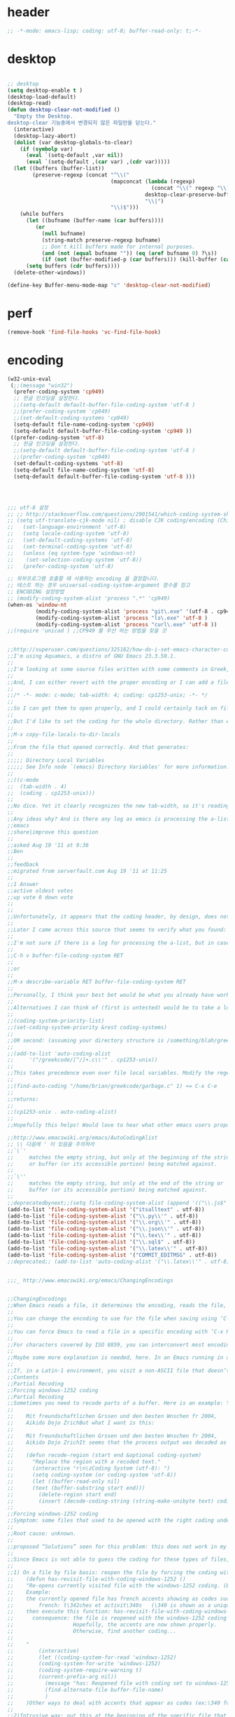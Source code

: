 # -*- coding: utf-8; -*-


* header
  #+BEGIN_SRC emacs-lisp
    ;; -*-mode: emacs-lisp; coding: utf-8; buffer-read-only: t;-*-
  #+END_SRC

* desktop
  #+BEGIN_SRC emacs-lisp

  ;; desktop 
  (setq desktop-enable t )
  (desktop-load-default)
  (desktop-read)
  (defun desktop-clear-not-modified ()
    "Empty the Desktop.
  desktop-clear 기능중에서 변경되지 않은 파일만을 닫는다."
    (interactive)
    (desktop-lazy-abort)
    (dolist (var desktop-globals-to-clear)
      (if (symbolp var)
        (eval `(setq-default ,var nil))
        (eval `(setq-default ,(car var) ,(cdr var)))))
    (let ((buffers (buffer-list))
          (preserve-regexp (concat "^\\("
                                   (mapconcat (lambda (regexp)
                                                (concat "\\(" regexp "\\)"))
                                              desktop-clear-preserve-buffers
                                              "\\|")
                                   "\\)$")))
      (while buffers
        (let ((bufname (buffer-name (car buffers))))
           (or
             (null bufname)
             (string-match preserve-regexp bufname)
             ;; Don't kill buffers made for internal purposes.
             (and (not (equal bufname "")) (eq (aref bufname 0) ?\s))
             (if (not (buffer-modified-p (car buffers))) (kill-buffer (car buffers)))))
        (setq buffers (cdr buffers))))
    (delete-other-windows))

  (define-key Buffer-menu-mode-map "c" 'desktop-clear-not-modified)
  #+END_SRC
* perf
  #+BEGIN_SRC emacs-lisp
  (remove-hook 'find-file-hooks 'vc-find-file-hook)
  #+END_SRC
* encoding
#+BEGIN_SRC emacs-lisp
  (w32-unix-eval
   (;;(message "win32")
    (prefer-coding-system 'cp949)
    ;; 한글 인코딩을 설정한다. 
    ;;(setq-default default-buffer-file-coding-system 'utf-8 )
    ;;(prefer-coding-system 'cp949)
    ;;(set-default-coding-systems 'cp949)
    (setq-default file-name-coding-system 'cp949)
    (setq-default default-buffer-file-coding-system 'cp949 ))
   ((prefer-coding-system 'utf-8)
    ;; 한글 인코딩을 설정한다. 
    ;;(setq-default default-buffer-file-coding-system 'utf-8 )
    ;;(prefer-coding-system 'cp949)
    (set-default-coding-systems 'utf-8)
    (setq-default file-name-coding-system 'utf-8)
    (setq-default default-buffer-file-coding-system 'utf-8 )))




  ;;; utf-8 설정 
  ;; ;; http://stackoverflow.com/questions/2901541/which-coding-system-should-i-use-in-emacs
  ;; (setq utf-translate-cjk-mode nil) ; disable CJK coding/encoding (Chinese/Japanese/Korean characters)
  ;;   (set-language-environment 'utf-8)
  ;;   (setq locale-coding-system 'utf-8)
  ;;   (set-default-coding-systems 'utf-8)
  ;;   (set-terminal-coding-system 'utf-8)
  ;;   (unless (eq system-type 'windows-nt)
  ;;    (set-selection-coding-system 'utf-8))
  ;;   (prefer-coding-system 'utf-8)

  ;; 외부프로그램 호출할 때 사용하는 encoding 을 결정합니다. 
  ;; 테스트 하는 경우 universal-coding-system-argument 함수를 참고 
  ;; ENCODING 설정방법 
  ;; (modify-coding-system-alist 'process ".*" 'cp949)
  (when-os 'window-nt
           (modify-coding-system-alist 'process "git\.exe" '(utf-8 . cp949))
           (modify-coding-system-alist 'process "ls\.exe" 'utf-8 )
           (modify-coding-system-alist 'process "curl\.exe" 'utf-8 ))
  ;;(require 'unicad ) ;;CP949 를 우선 하는 방법을 찾을 것 


  ;;http://superuser.com/questions/325182/how-do-i-set-emacs-character-coding-for-files-in-a-directory
  ;;I'm using Aquamacs, a distro of GNU Emacs 23.3.50.1.
  ;;
  ;;I'm looking at some source files written with some comments in Greek, and they are encoded in CP1253.
  ;;
  ;;And, I can either revert with the proper encoding or I can add a file local variable:
  ;;
  ;;/* -*- mode: c-mode; tab-width: 4; coding: cp1253-unix; -*- */
  ;;
  ;;So I can get them to open properly, and I could certainly tack on file variables to each file.
  ;;
  ;;But I'd like to set the coding for the whole directory. Rather than editing .dir-locals.el by hand, I thought I'd simply:
  ;;
  ;;M-x copy-file-locals-to-dir-locals
  ;;
  ;;From the file that opened correctly. And that generates:
  ;;
  ;;;;; Directory Local Variables
  ;;;;; See Info node `(emacs) Directory Variables' for more information.
  ;;
  ;;((c-mode
  ;;  (tab-width . 4)
  ;;  (coding . cp1253-unix)))
  ;;
  ;;No dice. Yet it clearly recognizes the new tab-width, so it's reading the file.
  ;;
  ;;Any ideas why? And is there any log as emacs is processing the a-list?
  ;;emacs
  ;;share|improve this question
  ;;  
  ;;asked Aug 19 '11 at 9:36
  ;;Ben
  ;;  
  ;;feedback
  ;;migrated from serverfault.com Aug 19 '11 at 11:25
  ;;
  ;;1 Answer
  ;;active oldest votes
  ;;up vote 0 down vote
  ;;  
  ;;
  ;;Unfortunately, it appears that the coding header, by design, does not propagate from Emacs dir-locals; I struggled with your setup, and replicated the issue as well.
  ;;
  ;;Later I came across this source that seems to verify what you found: http://www.emacsmirror.org/package/dir-locals.html
  ;;
  ;;I'm not sure if there is a log for processing the a-list, but in case you aren't familiar with this variable, you can verify your encoding after visiting a file with:
  ;;
  ;;C-h v buffer-file-coding-system RET
  ;;
  ;;or
  ;;
  ;;M-x describe-variable RET buffer-file-coding-system RET
  ;;
  ;;Personally, I think your best bet would be what you already have working - file local variables.
  ;;
  ;;Alternatives I can think of (first is untested) would be to take a look at some of the elisp functions:
  ;;
  ;;(coding-system-priority-list)
  ;;(set-coding-system-priority &rest coding-systems)
  ;;
  ;;OR second: (assuming your directory structure is /something/blah/greekcode/file.c)
  ;;
  ;;(add-to-list 'auto-coding-alist 
  ;;     '("/greekcode/[^/]+.c\\'" . cp1253-unix))
  ;;
  ;;This takes precedence even over file local variables. Modify the regexp as you need, and experiment by evaluating:
  ;;
  ;;(find-auto-coding "/home/brian/greekcode/garbage.c" 1) <= C-x C-e
  ;;
  ;;returns:
  ;;
  ;;(cp1253-unix . auto-coding-alist)
  ;;
  ;;Hopefully this helps! Would love to hear what other emacs users propose as solutions.

  ;;http://www.emacswiki.org/emacs/AutoCodingAlist
  ;; \\ 다음에 ' 이 있음을 주의하라 
  ;;`\`'
  ;;     matches the empty string, but only at the beginning of the string
  ;;     or buffer (or its accessible portion) being matched against.
  ;;
  ;;`\''
  ;;     matches the empty string, but only at the end of the string or
  ;;     buffer (or its accessible portion) being matched against.
  ;;
  ;;deprecatedbynext;;(setq file-coding-system-alist (append '(("\\.js$" . utf-8)) file-coding-system-alist ) ) ;; 자바 스크립트의 인코딩을 UTF-8 로 합니다. 
  (add-to-list 'file-coding-system-alist '("itsalltext" . utf-8))
  (add-to-list 'file-coding-system-alist '("\\.py\\'" . utf-8))
  (add-to-list 'file-coding-system-alist '("\\.org\\'" . utf-8))
  (add-to-list 'file-coding-system-alist '("\\.json\\'" . utf-8))
  (add-to-list 'file-coding-system-alist '("\\.tex\\'" . utf-8))
  (add-to-list 'file-coding-system-alist '("\\.sql$" . utf-8))
  (add-to-list 'file-coding-system-alist '("\\.latex\\'" . utf-8))
  (add-to-list 'file-coding-system-alist '("COMMIT_EDITMSG" . utf-8))
  ;;deprecated;; (add-to-list 'auto-coding-alist '("\\.latex\\'" . utf-8))


  ;;;_ http://www.emacswiki.org/emacs/ChangingEncodings


  ;;ChangingEncodings
  ;;When Emacs reads a file, it determines the encoding, reads the file, decodes it into an internal representation, and stores the coding-system used in a variable to be used when saving the file. When saving, the buffer is encoded using the stored coding-system and written to the file again.
  ;;
  ;;You can change the encoding to use for the file when saving using ‘C-x C-m f’. You can also force this immediately by using ‘C-x C-m c <encoding> RET C-x C-w RET’.
  ;;
  ;;You can force Emacs to read a file in a specific encoding with ‘C-x RET c C-x C-f’. If you opened a file and EMACS determined the encoding incorrectly, you can use ‘M-x revert-buffer-with-coding-system’, to reload the file with a named encoding.
  ;;
  ;;For characters covered by ISO 8859, you can interconvert most encodings in Emacs 21.3, courtesy of the code in ucs-tables.el.  fx
  ;;
  ;;Maybe some more explanation is needed, here. In an Emacs running in a Latin-1 locale, create a buffer containing the letter ‘’. Save. The modeline indicates Latin-1 via the ‘1’. Now save using ‘C-x C-m c latin-2 RET C-x C-w RET’. The modeline indicates Latin-2 via the ‘2’. Kill the buffer, reopen it. It displays correctly, but the modeline indicates Latin-1 again. When and why did Emacs do the change from Latin-2 back to Latin-1? Does Locale take precedence over ‘C-x C-m c’?
  ;;
  ;;If, in a Latin-1 environment, you visit a non-ASCII file that doesn’t contain bytes in the range #x80 to #x9f, it is decoded as Latin-1 unless its encoding is specified explicitly somehow. The character `’ has the same code point in Latin-1 and Latin-2, which is why it `displays correctly’. See M-x list-charset-chars and C-u C-x =.
  ;;Contents
  ;;Partial Recoding
  ;;Forcing windows-1252 coding
  ;;Partial Recoding
  ;;Sometimes you need to recode parts of a buffer. Here is an example: You are using Gnus to read mail, and somebody sends you a Word document. You use the AntiWord trick to automatically insert the output of antiword into your buffer. Normally, a Gnus “Article” buffer has the coding system undecided. The antiword output might be inserted using the wrong coding system. On my system, I might end up with something like this:
  ;;
  ;;    Mit freundschaftlichen Grssen und den besten Wnschen fr 2004,
  ;;    Aikido Dojo ZrichBut what I want is this:
  ;;
  ;;    Mit freundschaftlichen Grssen und den besten Wnschen fr 2004,
  ;;    Aikido Dojo ZrichIt seems that the process output was decoded as Latin-1 instead of UTF-8. I want to recode it! To that effect, use M-x recode-region. The command recode-region is part of MULE as of Emacs 22.1; here is a surrogate for older Emacsen:
  ;;
  ;;    (defun recode-region (start end &optional coding-system)
  ;;      "Replace the region with a recoded text."
  ;;      (interactive "r\n\zCoding System (utf-8): ")
  ;;      (setq coding-system (or coding-system 'utf-8))
  ;;      (let ((buffer-read-only nil)
  ;;      (text (buffer-substring start end)))
  ;;        (delete-region start end)
  ;;        (insert (decode-coding-string (string-make-unibyte text) coding-system))))Now I can mark the attachment in the buffer and use M-x recode-region to recode it as UTF-8. The important part is that I need to convert the old text into “unibyte” representation. Without it, I will get the bytes used for the emacs-mule coding-system encoded as UTF-8.
  ;;
  ;;Forcing windows-1252 coding
  ;;Symptom: some files that used to be opened with the right coding under Emacs 21 are now opened with raw coding under Emacs 23. This is especially true with some files that had french accents that are now shown with codes such as \340 for “acute a”.
  ;;
  ;;Root cause: unknown.
  ;;
  ;;proposed “Solutions” seen for this problem: this does not work in my case: (prefer-coding-system ‘windows-1252)
  ;;
  ;;Since Emacs is not able to guess the coding for these types of files, here are 3 ways to address the problem.
  ;;
  ;;1) On a file by file basis: reopen the file by forcing the coding with this utility function:
  ;;    (defun has-revisit-file-with-coding-windows-1252 ()
  ;;    "Re-opens currently visited file with the windows-1252 coding. (By: hassansrc at gmail dot com)
  ;;    Example: 
  ;;    the currently opened file has french accents showing as codes such as:
  ;;        french: t\342ches et activit\340s   (\340 is shown as a unique char) 
  ;;    then execute this function: has-revisit-file-with-coding-windows-1252
  ;;      consequence: the file is reopened with the windows-1252 coding with no other action on the part of the user. 
  ;;                   Hopefully, the accents are now shown properly.
  ;;                   Otherwise, find another coding...
  ;;    
  ;;    "
  ;;        (interactive)
  ;;        (let ((coding-system-for-read 'windows-1252)
  ;;        (coding-system-for-write 'windows-1252)
  ;;        (coding-system-require-warning t)
  ;;        (current-prefix-arg nil))
  ;;          (message "has: Reopened file with coding set to windows-1252")
  ;;          (find-alternate-file buffer-file-name)
  ;;          )
  ;;    )Other ways to deal with accents that appear as codes (ex:\340 for acute e) when visiting files: 
  ;;
  ;;2)Intrusive way: put this at the beginning of the specific file that shows the problem :
  ;;    ;;; Emacs 23 is unable to open this file properly:  -*- coding: windows-1252 -*-3) General solution: apply this recipe to all *.txt files (put it in your .emacs file):
  ;;    (modify-coding-system-alist 'file "\\.txt\\'" 'windows-1252)These 3 solutions worked well under Emacs23 on Windows 7.
  ;;
  ;;HassanSrc



  ;;deprecated;;(defun recode-region (start end &optional coding-system)
  ;;deprecated;;  "Replace the region with a recoded text."
  ;;deprecated;;  (interactive "r\n\zCoding System (utf-8): ")
  ;;deprecated;;  (setq coding-system (or coding-system 'utf-8))
  ;;deprecated;;  (let ((buffer-read-only nil)
  ;;deprecated;;      (text (buffer-substring start end)))
  ;;deprecated;;    (delete-region start end)
  ;;deprecated;;    (insert (decode-coding-string (string-make-unibyte text) coding-system))))




  ;; (defun set-default-coding-systems (coding-system)
  ;;   "Set default value of various coding systems to CODING-SYSTEM.
  ;; This sets the following coding systems:
  ;;   o coding system of a newly created buffer
  ;;   o default coding system for terminal output
  ;;   o default coding system for keyboard input
  ;;   o default coding system for subprocess I/O
  ;;   o default coding system for converting file names."
  ;;   (check-coding-system coding-system)
  ;;   ;;(setq-default buffer-file-coding-system coding-system)
  ;;   ;; (set-default-buffer-file-coding-system coding-system)
  ;;   ;; (if default-enable-multibyte-characters
  ;;   ;;     (setq default-file-name-coding-system coding-system))
  ;;   ;; If coding-system is nil, honor that on MS-DOS as well, so
  ;;   ;; that they could reset the terminal coding system.
  ;;   ;; (unless (and (eq window-system 'pc) coding-system)
  ;;   ;;   (setq default-terminal-coding-system coding-system))
  ;;   (set-terminal-coding-system coding-system)
  ;;   ;;(setq default-keyboard-coding-system coding-system)
  ;;   (set-keyboard-coding-system coding-system)
  ;;   (setq default-process-coding-system (cons coding-system coding-system))
  ;;   ;; Refer to coding-system-for-read and coding-system-for-write
  ;;   ;; so that C-x RET c works.
  ;;   (add-hook 'comint-exec-hook
  ;;      `(lambda ()
  ;;         (let ((proc (get-buffer-process (current-buffer))))
  ;;     (set-process-input-coding-system
  ;;      proc (or coding-system-for-read ',coding-system))
  ;;     (set-process-output-coding-system
  ;;      proc (or coding-system-for-write ',coding-system))))
  ;;      'append)
  ;;   (setq file-name-coding-system coding-system))

  ;; (set-default-coding-systems 'utf-8)
#+END_SRC
